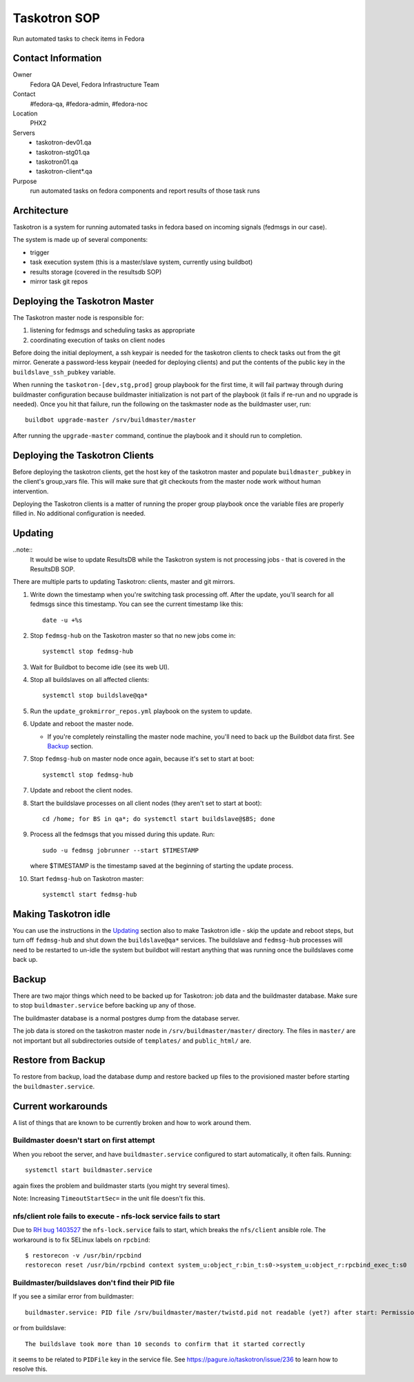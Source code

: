.. title: Taskotron SOP
.. slug: infra-taskotron
.. date: 2014-12-16
.. taxonomy: Contributors/Infrastructure

=============
Taskotron SOP
=============

Run automated tasks to check items in Fedora


Contact Information
===================

Owner
  Fedora QA Devel, Fedora Infrastructure Team

Contact
  #fedora-qa, #fedora-admin, #fedora-noc

Location
  PHX2

Servers
  - taskotron-dev01.qa
  - taskotron-stg01.qa
  - taskotron01.qa
  - taskotron-client*.qa

Purpose
  run automated tasks on fedora components and report results
  of those task runs


Architecture
============

Taskotron is a system for running automated tasks in fedora based on incoming
signals (fedmsgs in our case).

The system is made up of several components:

* trigger
* task execution system (this is a master/slave system, currently using
  buildbot)
* results storage (covered in the resultsdb SOP)
* mirror task git repos


Deploying the Taskotron Master
==============================

The Taskotron master node is responsible for:

1. listening for fedmsgs and scheduling tasks as appropriate
2. coordinating execution of tasks on client nodes

Before doing the initial deployment, a ssh keypair is needed for the taskotron
clients to check tasks out from the git mirror. Generate a password-less
keypair (needed for deploying clients) and put the contents of the public key
in the ``buildslave_ssh_pubkey`` variable.

When running the ``taskotron-[dev,stg,prod]`` group playbook for the first time,
it will fail partway through during buildmaster configuration because
buildmaster initialization is not part of the playbook (it fails if re-run and
no upgrade is needed). Once you hit that failure, run the following on the
taskmaster node as the buildmaster user, run::

  buildbot upgrade-master /srv/buildmaster/master

After running the ``upgrade-master`` command, continue the playbook and it
should run to completion.


Deploying the Taskotron Clients
===============================

Before deploying the taskotron clients, get the host key of the taskotron
master and populate ``buildmaster_pubkey`` in the client's group_vars file.
This will make sure that git checkouts from the master node work without human
intervention.

Deploying the Taskotron clients is a matter of running the proper group
playbook once the variable files are properly filled in. No additional
configuration is needed.


Updating
========

..note::
  It would be wise to update ResultsDB while the Taskotron system is not
  processing jobs - that is covered in the ResultsDB SOP.

There are multiple parts to updating Taskotron: clients, master and git mirrors.

#. Write down the timestamp when you're switching task processing off. After
   the update, you'll search for all fedmsgs since this timestamp. You can see
   the current timestamp like this::

     date -u +%s

#. Stop ``fedmsg-hub`` on the Taskotron master so that no new jobs come in::

     systemctl stop fedmsg-hub

#. Wait for Buildbot to become idle (see its web UI).
#. Stop all buildslaves on all affected clients::

     systemctl stop buildslave@qa*

#. Run the ``update_grokmirror_repos.yml`` playbook on the system to update.
#. Update and reboot the master node.

   * If you're completely reinstalling the master node machine, you'll need
     to back up the Buildbot data first. See `Backup`_ section.

#. Stop ``fedmsg-hub`` on master node once again, because it's set to start at
   boot::

     systemctl stop fedmsg-hub

7. Update and reboot the client nodes.
8. Start the buildslave processes on all client nodes (they aren't set to start
   at boot)::

     cd /home; for BS in qa*; do systemctl start buildslave@$BS; done

#. Process all the fedmsgs that you missed during this update. Run::

     sudo -u fedmsg jobrunner --start $TIMESTAMP

   where $TIMESTAMP is the timestamp saved at the beginning of starting the
   update process.

#. Start ``fedmsg-hub`` on Taskotron master::

     systemctl start fedmsg-hub


Making Taskotron idle
=====================

You can use the instructions in the `Updating`_ section also to make Taskotron
idle - skip the update and reboot steps, but turn off ``fedmsg-hub`` and shut
down the ``buildslave@qa*`` services. The buildslave and ``fedmsg-hub``
processes will need to be restarted to un-idle the system but buildbot will
restart anything that was running once the buildslaves come back up.


Backup
======

There are two major things which need to be backed up for Taskotron: job data
and the buildmaster database. Make sure to stop ``buildmaster.service`` before
backing up any of those.

The buildmaster database is a normal postgres dump from the database server.

The job data is stored on the taskotron master node in
``/srv/buildmaster/master/`` directory. The files in ``master/`` are not
important but all subdirectories outside of ``templates/`` and ``public_html/``
are.


Restore from Backup
===================

To restore from backup, load the database dump and restore backed up files to
the provisioned master before starting the ``buildmaster.service``.


Current workarounds
===================

A list of things that are known to be currently broken and how to work around
them.

Buildmaster doesn't start on first attempt
------------------------------------------

When you reboot the server, and have ``buildmaster.service`` configured to
start automatically, it often fails. Running::

  systemctl start buildmaster.service

again fixes the problem and buildmaster starts (you might try several times).

Note: Increasing ``TimeoutStartSec=`` in the unit file doesn't fix this.

nfs/client role fails to execute - nfs-lock service fails to start
------------------------------------------------------------------

Due to `RH bug 1403527 <https://bugzilla.redhat.com/show_bug.cgi?id=1403527>`_
the ``nfs-lock.service`` fails to start, which breaks the ``nfs/client``
ansible role. The workaround is to fix SELinux labels on ``rpcbind``::

  $ restorecon -v /usr/bin/rpcbind
  restorecon reset /usr/bin/rpcbind context system_u:object_r:bin_t:s0->system_u:object_r:rpcbind_exec_t:s0

Buildmaster/buildslaves don't find their PID file
-------------------------------------------------

If you see a similar error from buildmaster::

  buildmaster.service: PID file /srv/buildmaster/master/twistd.pid not readable (yet?) after start: Permission denied

or from buildslave::

  The buildslave took more than 10 seconds to confirm that it started correctly

it seems to be related to ``PIDFile`` key in the service file. See
https://pagure.io/taskotron/issue/236 to learn how to resolve this.
